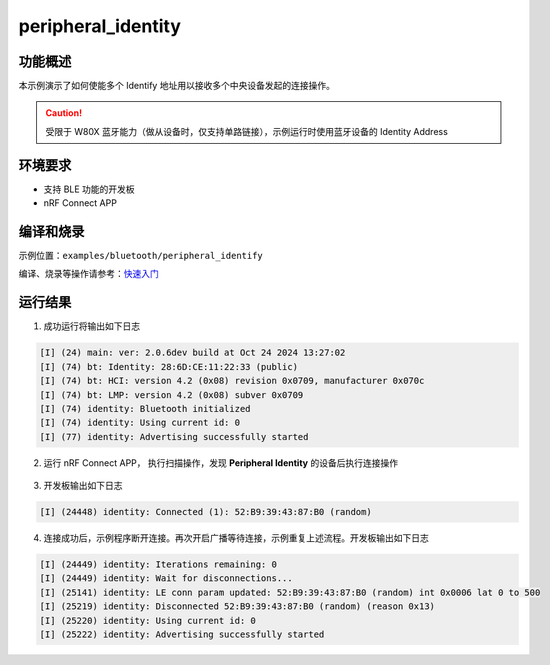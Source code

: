 .. _ble_peripheral_identity_sample:

peripheral_identity
##############################

功能概述
*********


本示例演示了如何使能多个 Identify 地址用以接收多个中央设备发起的连接操作。

.. caution::

   受限于 W80X 蓝牙能力（做从设备时，仅支持单路链接），示例运行时使用蓝牙设备的 Identity Address


环境要求
************

* 支持 BLE 功能的开发板
* nRF Connect APP

编译和烧录
********************

示例位置：``examples/bluetooth/peripheral_identify``     

编译、烧录等操作请参考：`快速入门 <https://doc.winnermicro.net/w800/zh_CN/latest/get_started/index.html>`_

运行结果
************

1. 成功运行将输出如下日志

.. code-block:: console

	[I] (24) main: ver: 2.0.6dev build at Oct 24 2024 13:27:02
	[I] (74) bt: Identity: 28:6D:CE:11:22:33 (public)
	[I] (74) bt: HCI: version 4.2 (0x08) revision 0x0709, manufacturer 0x070c
	[I] (74) bt: LMP: version 4.2 (0x08) subver 0x0709
	[I] (74) identity: Bluetooth initialized
	[I] (74) identity: Using current id: 0
	[I] (77) identity: Advertising successfully started
	
2. 运行 nRF Connect APP， 执行扫描操作，发现 **Peripheral Identity** 的设备后执行连接操作

.. figure:: assert/peripheral_identity.svg
    :align: center

3. 开发板输出如下日志

.. code-block:: console

	[I] (24448) identity: Connected (1): 52:B9:39:43:87:B0 (random)

4. 连接成功后，示例程序断开连接。再次开启广播等待连接，示例重复上述流程。开发板输出如下日志

.. code-block:: console

	[I] (24449) identity: Iterations remaining: 0
	[I] (24449) identity: Wait for disconnections...
	[I] (25141) identity: LE conn param updated: 52:B9:39:43:87:B0 (random) int 0x0006 lat 0 to 500
	[I] (25219) identity: Disconnected 52:B9:39:43:87:B0 (random) (reason 0x13)
	[I] (25220) identity: Using current id: 0
	[I] (25222) identity: Advertising successfully started